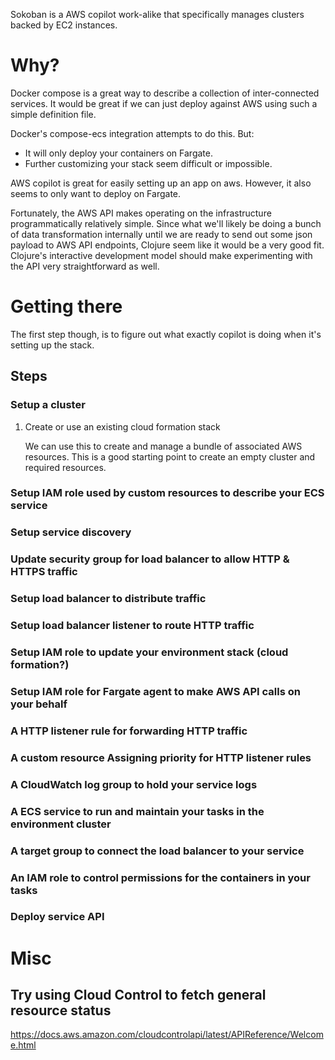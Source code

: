 Sokoban is a AWS copilot work-alike that specifically manages clusters backed by EC2 instances.

* Why?
Docker compose is a great way to describe a collection of inter-connected services. It would be great if we can just deploy against AWS using such a simple definition file.

Docker's compose-ecs integration attempts to do this. But:
- It will only deploy your containers on Fargate.
- Further customizing your stack seem difficult or impossible.

AWS copilot is great for easily setting up an app on aws. However, it also seems to only want to deploy on Fargate.

Fortunately, the AWS API makes operating on the infrastructure programmatically relatively simple. Since what we'll likely be doing a bunch of data transformation internally until we are ready to send out some json payload to AWS API endpoints, Clojure seem like it would be a very good fit. Clojure's interactive development model should make experimenting with the API very straightforward as well.

* Getting there
The first step though, is to figure out what exactly copilot is doing when it's setting up the stack.

** Steps
*** Setup a cluster
**** Create or use an existing cloud formation stack
We can use this to create and manage a bundle of associated AWS resources. This is a good starting point to create an empty cluster and required resources.

*** Setup IAM role used by custom resources to describe your ECS service

*** Setup service discovery

*** Update security group for load balancer to allow HTTP & HTTPS traffic
*** Setup load balancer to distribute traffic
*** Setup load balancer listener to route HTTP traffic

*** Setup IAM role to update your environment stack (cloud formation?)
*** Setup IAM role for Fargate agent to make AWS API calls on your behalf
*** A HTTP listener rule for forwarding HTTP traffic
*** A custom resource Assigning priority for HTTP listener rules
*** A CloudWatch log group to hold your service logs
*** A ECS service to run and maintain your tasks in the environment cluster
*** A target group to connect the load balancer to your service
*** An IAM role to control permissions for the containers in your tasks
*** Deploy service API

#  LocalWords:  Sokoban Fargate CloudWatch

* Misc
** Try using Cloud Control to fetch general resource status
https://docs.aws.amazon.com/cloudcontrolapi/latest/APIReference/Welcome.html
